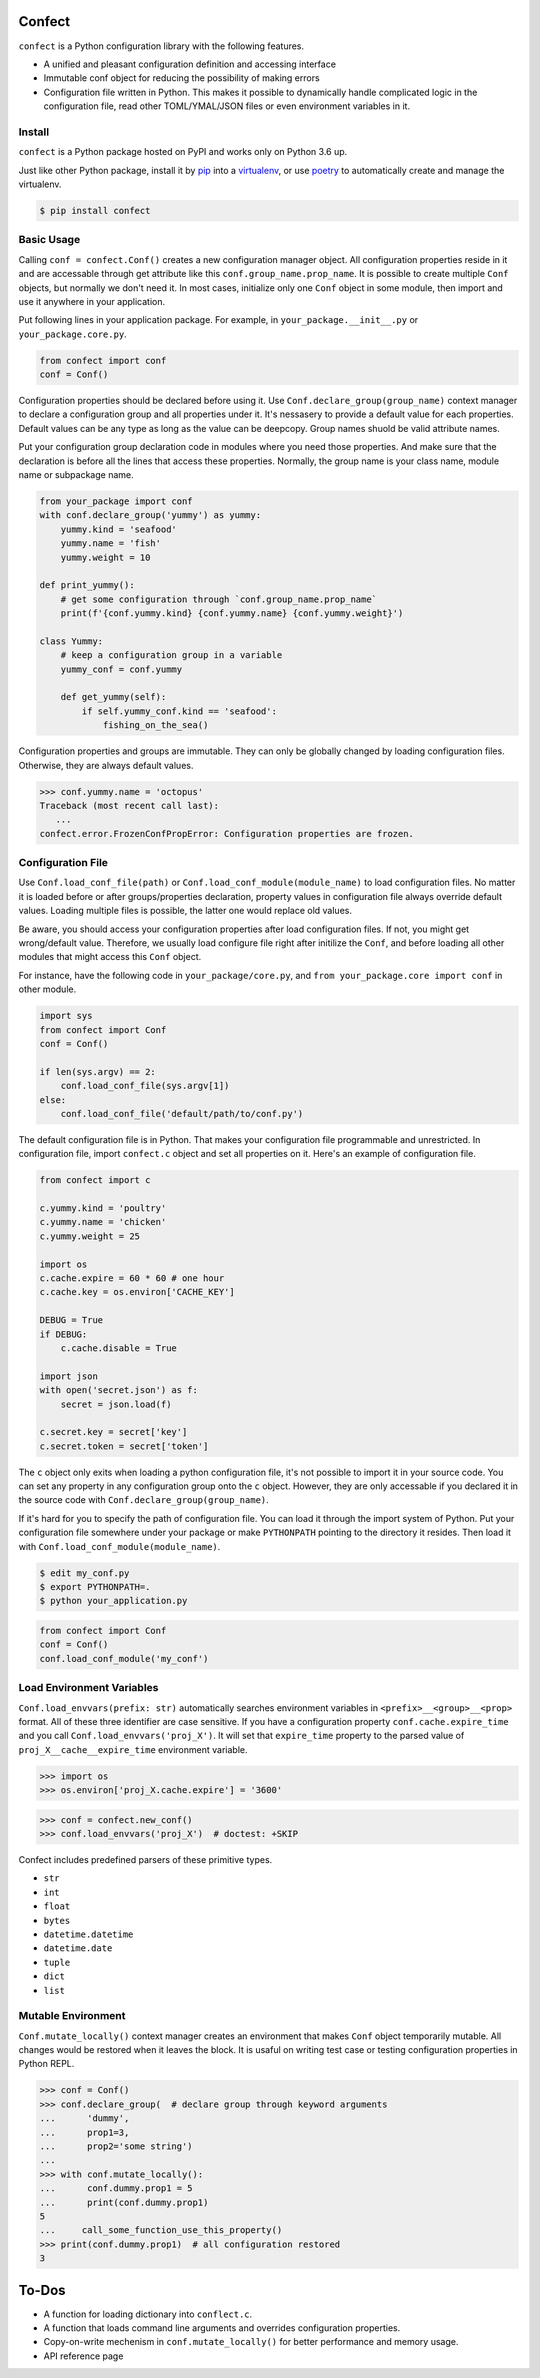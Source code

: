 Confect
=======

``confect`` is a Python configuration library with the following features.

- A unified and pleasant configuration definition and accessing interface
- Immutable conf object for reducing the possibility of making errors
- Configuration file written in Python. This makes it possible to
  dynamically handle complicated logic in the configuration file, read
  other TOML/YMAL/JSON files or even environment variables in it.

Install
-------

``confect`` is a Python package hosted on PyPI and works only on Python 3.6 up.

Just like other Python package, install it by `pip
<https://pip.pypa.io/en/stable/>`_ into a  `virtualenv <https://hynek.me/articles/virtualenv-lives/>`_, or use `poetry <https://poetry.eustace.io/>`_ to
automatically create and manage the virtualenv.

.. code:: console

   $ pip install confect


Basic Usage
-----------

Calling ``conf = confect.Conf()`` creates a new configuration manager object.
All configuration properties reside in it and are accessable through get
attribute like this ``conf.group_name.prop_name``. It is possible to create
multiple ``Conf`` objects, but normally we don't need it. In most cases,
initialize only one ``Conf`` object in some module, then import and use it
anywhere in your application.

Put following lines in your application package. For example, in
``your_package.__init__.py`` or ``your_package.core.py``.

.. code:: python

   from confect import conf
   conf = Conf()

Configuration properties should be declared before using it. Use
``Conf.declare_group(group_name)`` context manager to declare a configuration
group and all properties under it. It's nessasery to provide a default value for
each properties. Default values can be any type as long as the value can be
deepcopy. Group names shuold be valid attribute names.

Put your configuration group declaration code in modules where you need those
properties. And make sure that the declaration is before all the lines that
access these properties. Normally, the group name is your class name, module
name or subpackage name.


.. code:: python

   from your_package import conf
   with conf.declare_group('yummy') as yummy:
       yummy.kind = 'seafood'
       yummy.name = 'fish'
       yummy.weight = 10

   def print_yummy():
       # get some configuration through `conf.group_name.prop_name`
       print(f'{conf.yummy.kind} {conf.yummy.name} {conf.yummy.weight}')

   class Yummy:
       # keep a configuration group in a variable
       yummy_conf = conf.yummy

       def get_yummy(self):
           if self.yummy_conf.kind == 'seafood':
               fishing_on_the_sea()

Configuration properties and groups are immutable. They can only be globally
changed by loading configuration files. Otherwise, they are always default
values.

>>> conf.yummy.name = 'octopus'
Traceback (most recent call last):
   ...
confect.error.FrozenConfPropError: Configuration properties are frozen.

Configuration File
------------------

Use ``Conf.load_conf_file(path)`` or ``Conf.load_conf_module(module_name)`` to
load configuration files. No matter it is loaded before or after
groups/properties declaration, property values in configuration file always
override default values. Loading multiple files is possible, the latter one
would replace old values.

Be aware, you should access your configuration properties after load
configuration files. If not, you might get wrong/default value. Therefore, we
usually load configure file right after initilize the ``Conf``, and before
loading all other modules that might access this ``Conf`` object.

For instance, have the following code in ``your_package/core.py``, and ``from
your_package.core import conf`` in other module.

.. code:: python

   import sys
   from confect import Conf
   conf = Conf()

   if len(sys.argv) == 2:
       conf.load_conf_file(sys.argv[1])
   else:
       conf.load_conf_file('default/path/to/conf.py')

The default configuration file is in Python. That makes your configuration file
programmable and unrestricted. In configuration file, import ``confect.c``
object and set all properties on it. Here's an example of configuration file.

.. code-block:: python

   from confect import c

   c.yummy.kind = 'poultry'
   c.yummy.name = 'chicken'
   c.yummy.weight = 25

   import os
   c.cache.expire = 60 * 60 # one hour
   c.cache.key = os.environ['CACHE_KEY']

   DEBUG = True
   if DEBUG:
       c.cache.disable = True

   import json
   with open('secret.json') as f:
       secret = json.load(f)

   c.secret.key = secret['key']
   c.secret.token = secret['token']

The ``c`` object only exits when loading a python configuration file, it's not
possible to import it in your source code. You can set any property in any
configuration group onto the ``c`` object. However, they are only accessable if
you declared it in the source code with ``Conf.declare_group(group_name)``.

If it's hard for you to specify the path of configuration file. You can load it
through the import system of Python. Put your configuration file somewhere under
your package or make ``PYTHONPATH`` pointing to the directory it resides. Then
load it with ``Conf.load_conf_module(module_name)``.

.. code:: console

   $ edit my_conf.py
   $ export PYTHONPATH=.
   $ python your_application.py


.. code:: python

   from confect import Conf
   conf = Conf()
   conf.load_conf_module('my_conf')

Load Environment Variables
---------------------------

``Conf.load_envvars(prefix: str)`` automatically searches environment variables
in ``<prefix>__<group>__<prop>`` format. All of these three identifier are case
sensitive. If you have a configuration property ``conf.cache.expire_time`` and
you call ``Conf.load_envvars('proj_X')``. It will set that ``expire_time``
property to the parsed value of ``proj_X__cache__expire_time`` environment
variable.

>>> import os
>>> os.environ['proj_X.cache.expire'] = '3600'

>>> conf = confect.new_conf()
>>> conf.load_envvars('proj_X')  # doctest: +SKIP

Confect includes predefined parsers of these primitive types.

- ``str``
- ``int``
- ``float``
- ``bytes``
- ``datetime.datetime``
- ``datetime.date``
- ``tuple``
- ``dict``
- ``list``

Mutable Environment
-----------------

``Conf.mutate_locally()`` context manager creates an environment that makes ``Conf``
object temporarily mutable. All changes would be restored when it leaves the
block. It is usaful on writing test case or testing configuration properties in Python REPL.

>>> conf = Conf()
>>> conf.declare_group(  # declare group through keyword arguments
...      'dummy',
...      prop1=3,
...      prop2='some string')
...
>>> with conf.mutate_locally():
...      conf.dummy.prop1 = 5
...      print(conf.dummy.prop1)
5
...     call_some_function_use_this_property()
>>> print(conf.dummy.prop1)  # all configuration restored
3


To-Dos
======

- A function for loading dictionary into ``conflect.c``.
- A function that loads command line arguments and overrides configuration properties.
- Copy-on-write mechenism in ``conf.mutate_locally()`` for better performance and memory usage.
- API reference page
